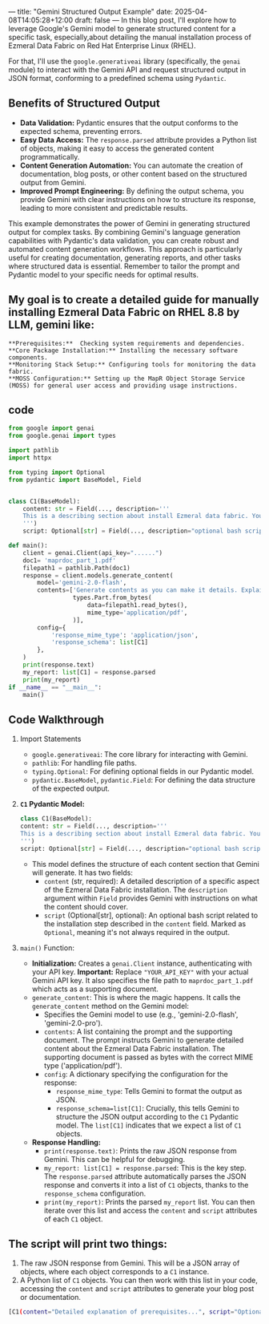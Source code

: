 ---
title: "Gemini Structured Output Example"
date: 2025-04-08T14:05:28+12:00
draft: false
---
In this blog post, I'll explore how to leverage Google's Gemini model to generate structured content for a specific task, especially,about detailing the manual installation process of Ezmeral Data Fabric on Red Hat Enterprise Linux (RHEL).

For that, I'll use the =google.generativeai= library (specifically, the =genai= module) to interact with the Gemini API and request structured output in JSON format, conforming to a predefined schema using =Pydantic=.

** Benefits of Structured Output
- *Data Validation:* Pydantic ensures that the output conforms to the expected schema, preventing errors.
- *Easy Data Access:*  The =response.parsed= attribute provides a Python list of objects, making it easy to access the generated content programmatically.
- *Content Generation Automation:*  You can automate the creation of documentation, blog posts, or other content based on the structured output from Gemini.
- *Improved Prompt Engineering:* By defining the output schema, you provide Gemini with clear instructions on how to structure its response, leading to more consistent and predictable results.


This example demonstrates the power of Gemini in generating structured output for complex tasks. By combining Gemini's language generation capabilities with Pydantic's data validation, you can create robust and automated content generation workflows. This approach is particularly useful for creating documentation, generating reports, and other tasks where structured data is essential. Remember to tailor the prompt and Pydantic model to your specific needs for optimal results.

** My goal is to create a detailed guide for manually installing Ezmeral Data Fabric on RHEL 8.8 by LLM, gemini like:

#+begin_example
   **Prerequisites:**  Checking system requirements and dependencies.
   **Core Package Installation:** Installing the necessary software components.
   **Monitoring Stack Setup:** Configuring tools for monitoring the data fabric.
   **MOSS Configuration:** Setting up the MapR Object Storage Service (MOSS) for general user access and providing usage instructions.
#+end_example

** code

#+begin_src python
  from google import genai
  from google.genai import types

  import pathlib
  import httpx

  from typing import Optional
  from pydantic import BaseModel, Field


  class C1(BaseModel):
      content: str = Field(..., description='''
      This is a describing section about install Ezmeral data fabric. You will install Ezmeral data fabric on RHEL8.8. You must know how to check prerequsites and install core packages alone with Monitoring stack. You must configure MOSS for general user and show the procedure about MOSS usages.  Make this long and details
      ''')
      script: Optional[str] = Field(..., description="optional bash script for installing ezmeral datafabric")

  def main():
      client = genai.Client(api_key="......")
      doc1= 'maprdoc_part_1.pdf'
      filepath1 = pathlib.Path(doc1)
      response = client.models.generate_content(
          model='gemini-2.0-flash',
          contents=['Generate contents as you can make it details. Explain how we can install Ezmeral Data Fabric in manual installation way on RHEL?', 
                    types.Part.from_bytes(
                        data=filepath1.read_bytes(),
                        mime_type='application/pdf',
                    )],
          config={
              'response_mime_type': 'application/json',
              'response_schema': list[C1]
          },
      )
      print(response.text)
      my_report: list[C1] = response.parsed
      print(my_report)
  if __name__ == "__main__":
      main()        
#+end_src



** Code Walkthrough

1.  Import Statements
    - =google.generativeai=: The core library for interacting with Gemini.
    - =pathlib=: For handling file paths.
    - =typing.Optional=:  For defining optional fields in our Pydantic model.
    - =pydantic.BaseModel=, =pydantic.Field=: For defining the data structure of the expected output.

2.  *=C1= Pydantic Model:*
    #+begin_src python
      class C1(BaseModel):
      content: str = Field(..., description='''
      This is a describing section about install Ezmeral data fabric. You will install Ezmeral data fabric on RHEL8.8. You must know how to check prerequsites and install core packages alone with Monitoring stack. You must configure MOSS for general user and show the procedure about MOSS usages.  Make this long and details
      ''')
      script: Optional[str] = Field(..., description="optional bash script for installing ezmeral datafabric")
    #+end_src

    - This model defines the structure of each content section that Gemini will generate.  It has two fields:
      - =content= (str, required): A detailed description of a specific aspect of the Ezmeral Data Fabric installation. The =description= argument within =Field= provides Gemini with instructions on what the content should cover.
      - =script= (Optional[str], optional):  An optional bash script related to the installation step described in the =content= field.  Marked as =Optional=, meaning it's not always required in the output.

3.  =main()= Function:
    - *Initialization:*  Creates a =genai.Client= instance, authenticating with your API key. **Important:** Replace ="YOUR_API_KEY"= with your actual Gemini API key.  It also specifies the file path to =maprdoc_part_1.pdf= which acts as a supporting document.
    - =generate_content=:  This is where the magic happens.  It calls the =generate_content= method on the Gemini model:
       - Specifies the Gemini model to use (e.g., 'gemini-2.0-flash', 'gemini-2.0-pro').
       - =contents=: A list containing the prompt and the supporting document. The prompt instructs Gemini to generate detailed content about the Ezmeral Data Fabric installation. The supporting document is passed as bytes with the correct MIME type ('application/pdf').
       - =config=:  A dictionary specifying the configuration for the response:
          - =response_mime_type=:  Tells Gemini to format the output as JSON.
          - =response_schema=list[C1]=:  Crucially, this tells Gemini to structure the JSON output according to the =C1= Pydantic model.  The =list[C1]= indicates that we expect a list of =C1= objects.
    - *Response Handling:*
        -   =print(response.text)=: Prints the raw JSON response from Gemini. This can be helpful for debugging.
        -   =my_report: list[C1] = response.parsed=:  This is the key step.  The =response.parsed= attribute automatically parses the JSON response and converts it into a list of =C1= objects, thanks to the =response_schema= configuration.
        -   =print(my_report)=:  Prints the parsed =my_report= list. You can then iterate over this list and access the =content= and =script= attributes of each =C1= object.

** The script will print two things:

1.  The raw JSON response from Gemini. This will be a JSON array of objects, where each object corresponds to a =C1= instance.
2.  A Python list of =C1= objects.  You can then work with this list in your code, accessing the =content= and =script= attributes to generate your blog post or documentation.


#+begin_src bash
[C1(content="Detailed explanation of prerequisites...", script="Optional bash script for prerequisites..."), C1(content="Instructions for core package installation...", script="Bash script for installing packages..."), ...]
#+end_src


